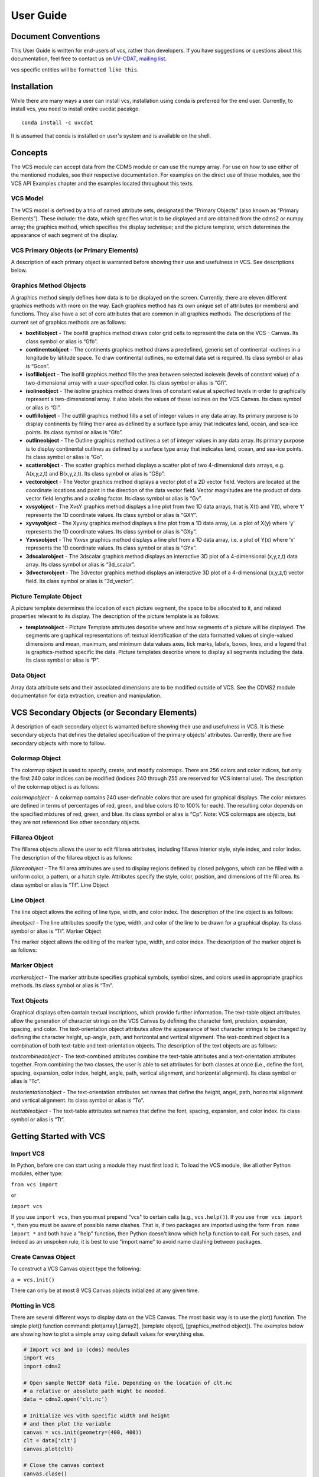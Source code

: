 User Guide
==========

Document Conventions
--------------------

This User Guide is written for end-users of vcs, rather than developers. If you
have suggestions or questions about this documentation, feel free to contact us
on `UV-CDAT <https://github.com/UV-CDAT/uvcdat>`_,
`mailing list <uvcdat-users@lists.llnl.gov>`_.

vcs specific entities will be ``formatted like this``.

.. _concepts:

Installation
------------
While there are many ways a user can install vcs, installation using conda is
preferred for the end user. Currently, to install vcs, you need to install entire uvcdat
pacakge. ::

    conda install -c uvcdat

It is assumed that conda is installed on user's system and is available on the shell.


Concepts
--------

The VCS module can accept data from the CDMS module or can use the numpy array. For use on
how to use either of the mentioned modules, see their respective documentation. For examples on the
direct use of these modules, see the VCS API Examples chapter and the examples located throughout this texts.

VCS Model
^^^^^^^^^

The VCS model is defined by a trio of named attribute sets, designated the “Primary Objects” (also known as “Primary Elements”).
These include: the data, which specifies what is to be displayed and are obtained from the cdms2 or numpy array;
the graphics method, which specifies the display technique; and the picture template, which determines the appearance of
each segment of the display.

VCS Primary Objects (or Primary Elements)
^^^^^^^^^^^^^^^^^^^^^^^^^^^^^^^^^^^^^^^^^

A description of each primary object is warranted before showing their use and usefulness in VCS. See descriptions below.

Graphics Method Objects
^^^^^^^^^^^^^^^^^^^^^^^

A graphics method simply defines how data is to be displayed on the screen. Currently, there are eleven different graphics methods with more on the way. Each graphics method has its own unique set of attributes (or members) and functions. They also have a set of core attributes that are common in all graphics methods. The descriptions of the current set of graphics methods are as follows:

* **boxfillobject** - The boxfill graphics method draws color grid cells to represent the data on the VCS - Canvas. Its class symbol or alias is “Gfb”.
* **continentsobject** - The continents graphics method draws a predefined, generic set of continental -outlines in a longitude by latitude space. To draw continental outlines, no external data set is required. Its class symbol or alias is “Gcon”.
* **isofillobject** - The isofill graphics method fills the area between selected isolevels (levels of constant value) of a two-dimensional array with a user-specified color. Its class symbol or alias is “Gfi”.
* **isolineobject** - The isoline graphics method draws lines of constant value at specified levels in order to graphically represent a two-dimensional array. It also labels the values of these isolines on the VCS Canvas. Its class symbol or alias is “Gi”.
* **outfillobject** - The outfill graphics method fills a set of integer values in any data array. Its primary purpose is to display continents by filling their area as defined by a surface type array that indicates land, ocean, and sea-ice points. Its class symbol or alias is “Gfo”.
* **outlineobject** - The Outline graphics method outlines a set of integer values in any data array. Its primary purpose is to display continental outlines as defined by a surface type array that indicates land, ocean, and sea-ice points. Its class symbol or alias is “Go”.
* **scatterobject** - The scatter graphics method displays a scatter plot of two 4-dimensional data arrays, e.g. A(x,y,z,t) and B(x,y,z,t). Its class symbol or alias is “GSp”.
* **vectorobject** - The Vector graphics method displays a vector plot of a 2D vector field. Vectors are located at the coordinate locations and point in the direction of the data vector field. Vector magnitudes are the product of data vector field lengths and a scaling factor. Its class symbol or alias is “Gv”.
* **xvsyobject** - The XvsY graphics method displays a line plot from two 1D data arrays, that is X(t) and Y(t), where ‘t’ represents the 1D coordinate values. Its class symbol or alias is “GXY”.
* **xyvsyobject** - The Xyvsy graphics method displays a line plot from a 1D data array, i.e. a plot of X(y) where ‘y’ represents the 1D coordinate values. Its class symbol or alias is “GXy”.
* **Yxvsxobject** - The Yxvsx graphics method displays a line plot from a 1D data array, i.e. a plot of Y(x) where ‘x’ represents the 1D coordinate values. Its class symbol or alias is “GYx”.
* **3dscalarobject** - The 3dscalar graphics method displays an interactive 3D plot of a 4-dimensional (x,y,z,t) data array. Its class symbol or alias is “3d_scalar”.
* **3dvectorobject** - The 3dvector graphics method displays an interactive 3D plot of a 4-dimensional (x,y,z,t) vector field. Its class symbol or alias is “3d_vector”.

Picture Template Object
^^^^^^^^^^^^^^^^^^^^^^^
A picture template determines the location of each picture segment, the space to be allocated to it, and related properties relevant to its display. The description of the picture template is as follows:

* **templateobject** - Picture Template attributes describe where and how segments of a picture will be displayed. The segments are graphical representations of: textual identification of the data formatted values of single-valued dimensions and mean, maximum, and minimum data values axes, tick marks, labels, boxes, lines, and a legend that is graphics-method specific the data. Picture templates describe where to display all segments including the data. Its class symbol or alias is “P”.

Data Object
^^^^^^^^^^^
Array data attribute sets and their associated dimensions are to be modified outside of VCS. See the CDMS2 module documentation for data extraction, creation and manipulation.

VCS Secondary Objects (or Secondary Elements)
---------------------------------------------
A description of each secondary object is warranted before showing their use and usefulness in VCS. It is these secondary objects that defines the detailed specification of the primary objects’ attributes. Currently, there are five secondary objects with more to follow.

Colormap Object
^^^^^^^^^^^^^^^

The colormap object is used to specify, create, and modify colormaps. There are 256 colors and color indices, but only the first 240 color indices can be modified (indices 240 through 255 are reserved for VCS internal use). The description of the colormap object is as follows:

*colormapobject* - A colormap contains 240 user-definable colors that are used for graphical displays. The color mixtures are defined in terms of percentages of red, green, and blue colors (0 to 100% for each). The resulting color depends on the specified mixtures of red, green, and blue. Its class symbol or alias is “Cp”.
Note: VCS colormaps are objects, but they are not referenced like other secondary objects.

Fillarea Object
^^^^^^^^^^^^^^^

The fillarea objects allows the user to edit fillarea attributes, including fillarea interior style, style index, and color index. The description of the fillarea object is as follows:

*fillareaobject* - The fill area attributes are used to display regions defined by closed polygons, which can be filled with a uniform color, a pattern, or a hatch style. Attributes specify the style, color, position, and dimensions of the fill area. Its class symbol or alias is “Tf”.
Line Object

Line Object
^^^^^^^^^^^

The line object allows the editing of line type, width, and color index. The description of the line object is as follows:

*lineobject* - The line attributes specify the type, width, and color of the line to be drawn for a graphical display. Its class symbol or alias is “Tl”.
Marker Object

The marker object allows the editing of the marker type, width, and color index. The description of the marker object is as follows:

Marker Object
^^^^^^^^^^^^^

*markerobject* - The marker attribute specifies graphical symbols, symbol sizes, and colors used in appropriate graphics methods. Its class symbol or alias is “Tm”.

Text Objects
^^^^^^^^^^^^

Graphical displays often contain textual inscriptions, which provide further information. The text-table object attributes allow the generation of character strings on the VCS Canvas by defining the character font, precision, expansion, spacing, and color. The text-orientation object attributes allow the appearance of text character strings to be changed by defining the character height, up-angle, path, and horizontal and vertical alignment. The text-combined object is a combination of both text-table and text-orientation objects. The description of the text objects are as follows:

*textcombinedobject* - The text-combined attributes combine the text-table attributes and a text-orientation attributes together. From combining the two classes, the user is able to set attributes for both classes at once (i.e., define the font, spacing, expansion, color index, height, angle, path, vertical alignment, and horizontal alignment). Its class symbol or alias is “Tc”.

*textorientationobject* - The text-orientation attributes set names that define the height, angel, path, horizontal alignment and vertical alignment. Its class symbol or alias is “To”.

*texttableobject* - The text-table attributes set names that define the font, spacing, expansion, and color index. Its class symbol or alias is “Tt”.


Getting Started with VCS
------------------------

Import VCS
^^^^^^^^^^

In Python, before one can start using a module they must first load it.
To load the VCS module, like all other Python modules, either type:

``from vcs import``

or

``import vcs``

If you use ``import vcs``, then you must prepend "vcs" to certain calls
(e.g., ``vcs.help()``). If you use ``from vcs import *``, then you must
be aware of possible name clashes. That is, if two packages are imported
using the form ``from name import *`` and both have a "help" function,
then Python doesn't know which ``help`` function to call. For such
cases, and indeed as an unspoken rule, it is best to use "import name"
to avoid name clashing between packages.

Create Canvas Object
^^^^^^^^^^^^^^^^^^^^

To construct a VCS Canvas object type the following:

``a = vcs.init()``

There can only be at most 8 VCS Canvas objects initialized at any given
time.

Plotting in VCS
^^^^^^^^^^^^^^^
There are several different ways to display data on the VCS Canvas. The
most basic way is to use the plot() function. The simple plot() function
command: plot(array1,[array2], [template object], [graphics\_method
object]). The examples below are showing how to plot a simple array
using default values for everything else.

.. code-block:: python

    # Import vcs and io (cdms) modules
    import vcs
    import cdms2

    # Open sample NetCDF data file. Depending on the location of clt.nc
    # a relative or absolute path might be needed.
    data = cdms2.open('clt.nc')

    # Initialize vcs with specific width and height
    # and then plot the variable
    canvas = vcs.init(geometry=(400, 400))
    clt = data['clt']
    canvas.plot(clt)

    # Close the canvas context
    canvas.close()

The script should produce a plot as shown below:
.. |clt| image:: static/clt.png
   :width: 100%

As mentioned earlier, vcs can use numpy array directly. The example below shows how to plot numpy array data.

.. code-block:: python

    # Import necessary modules
    import vcs
    import cdms2
    import numpy

    # Manually create data
    data = numpy.sin(numpy.arrange(100))

    # Reshape to make it useful for vcs
    data = numpy.reshape(data, (10, 10))

    # Initialize vcs and then plot the data
    canvas = vcs.init()
    canvas.plot(data)

    # Close the canvas context
    canvas.close()

It should be noted that plot can take multiple arguments. For example, plot can take ``bg=1`` option to draw visualization in the background. Below is the plotting climate data example with few new options to plot method.

.. code-block:: python

    # Import vcs and io (cdms) modules
    import vcs
    import cdms2

    # Open sample NetCDF data file
    data = cdms2.open('clt.nc')

    # Initialize vcs and then plot the variable
    canvas = vcs.init()

    # Create isofill graphics method
    iso = canvas.createisofill()

    # Create default template
    template = canvas.createtemplate()

    # Scale down visualization space
    template.scale(0.8)

    clt = data['clt']

    # Plot isofill with continents outline and custom template
    canvas.plot(template, iso, clt, continents=1)

    # Close the canvas context
    canvas.close()


.. note:: When using the plot() function, keep in mind that all keyword arguments must be last. The order of the arguments is not restrictive, just as long as they are before any keyword argument.


Other Plotting functions in VCS
^^^^^^^^^^^^^^^^^^^^^^^^^^^^^^^

There are other ways to plot data in VCS. These additional plotting
routines utilizes the same parameter format as the plot() function. What
makes these plotting functions unique are their direct association with
the graphics methods. That is, each graphics method has its own plot
function. For example, if the user wishes to plot data using the isofill
graphics method, then the function isofill() can be used instead of the
plot() function. If the isofill object is not specified then the default
isofill graphics method will be used. The user can also pass down the
name of the graphics method to be used. In some ways, the graphics
method plot functions can be thought of as short cuts to plotting data.

Note, if a different graphics method object is specified and passed down
to one of these alternate plot functions, then the alternate plot
function will behave as the plot() function and plot the data in the
specified graphics method format.

See table below for additional plot functions.

+--------------------+--------------------------------------------------+
| Plot Function      | Description                                      |
+====================+==================================================+
| ``boxfill()``      | plot data using the boxfill graphics method      |
+--------------------+--------------------------------------------------+
| ``continents()``   | plot to the screen continental graphics method   |
+--------------------+--------------------------------------------------+
| ``isofill()``      | plot data using the isofill graphics method      |
+--------------------+--------------------------------------------------+
| ``isoline()``      | plot data using the isoline graphics method      |
+--------------------+--------------------------------------------------+
| ``outfill()``      | plot data using the outfill graphics method      |
+--------------------+--------------------------------------------------+
| ``outline()``      | plot data using the outline graphics method      |
+--------------------+--------------------------------------------------+
| ``scatter()``      | plot data using the scatter graphics method      |
+--------------------+--------------------------------------------------+
| ``vector()``       | plot data using the vector graphics method       |
+--------------------+--------------------------------------------------+
| ``xvsy()``         | plot data using the xvsy graphics method         |
+--------------------+--------------------------------------------------+
| ``xyvsy()``        | plot data using the xyvsy graphics method        |
+--------------------+--------------------------------------------------+
| ``yxvsy()``        | plot data using the yxvsy graphics method        |
+--------------------+--------------------------------------------------+
| ``scalar3D()``     | plot data using the 3d\_scalar graphics method   |
+--------------------+--------------------------------------------------+
| ``vector3D()``     | plot data using the 3d\_vector graphics method   |
+--------------------+--------------------------------------------------+


Creating VCS Objects
^^^^^^^^^^^^^^^^^^^^

The create functions enables the user to create VCS objects which can be
modified directly to produce the desired results. Since the VCS
"default" objects do allow modifications, it is best to either create a
new VCS object or get an existing one. When a VCS object is created, it
is stored in an internal table for later use and/or recall.

Create the following VCS objects:

+-------------------------------+---------------------------------------------------+
| Create Function               | Description                                       |
+===============================+===================================================+
| ``createboxfill()``           | creates a new boxfill graphics method object      |
+-------------------------------+---------------------------------------------------+
| ``createcontinents()``        | creates a new continents graphics method object   |
+-------------------------------+---------------------------------------------------+
| ``createfillarea()``          | creates a new fillarea secondary object           |
+-------------------------------+---------------------------------------------------+
| ``createisofill()``           | creates a new isofill graphics method object      |
+-------------------------------+---------------------------------------------------+
| ``createisoline()``           | creates a new isoline graphics method object      |
+-------------------------------+---------------------------------------------------+
| ``createline()``              | creates a new line secondary object               |
+-------------------------------+---------------------------------------------------+
| ``createmarker()``            | creates a new marker secondary object             |
+-------------------------------+---------------------------------------------------+
| ``createoutfill()``           | creates a new outfill graphics method object      |
+-------------------------------+---------------------------------------------------+
| ``createoutline()``           | creates a new outline graphics method object      |
+-------------------------------+---------------------------------------------------+
| ``createscatter()``           | creates a new scatter graphics method object      |
+-------------------------------+---------------------------------------------------+
| ``createtextcombined()``      | creates a new text-combined secondary object      |
+-------------------------------+---------------------------------------------------+
| ``createtextorientation()``   | creates a new text-orientation secondary object   |
+-------------------------------+---------------------------------------------------+
| ``createtexttable()``         | creates a new text-table secondary object         |
+-------------------------------+---------------------------------------------------+
| ``createvector()``            | creates a new vector graphics method object       |
+-------------------------------+---------------------------------------------------+
| ``createxvsy()``              | creates a new xvsy graphics method object         |
+-------------------------------+---------------------------------------------------+
| ``createxyvsy()``             | creates a new xyvsy graphics method object        |
+-------------------------------+---------------------------------------------------+
| ``createyxvsx()``             | creates a new xyvsy graphics method object        |
+-------------------------------+---------------------------------------------------+
| ``create3d_scalar()``         | creates a new 3d\_scalar graphics method object   |
+-------------------------------+---------------------------------------------------+
| ``create3d_vector()``         | creates a new 3d\_vector graphics method object   |
+-------------------------------+---------------------------------------------------+


Get Existing VCS Objects
^^^^^^^^^^^^^^^^^^^^^^^^

The get functions are used to obtain VCS objects that exist in the
object memory tables. The get function directly manipulates the object's
attributes in memory. If the object is used to display data on a plot
and is manipulated by the user, then the plot will be automatically
updated.

Get the following VCS objects:

+----------------------------+--------------------------------------------------------------------------------------+
| Get Function               | Description                                                                          |
+============================+======================================================================================+
| ``getboxfill()``           | get specified boxfill graphics method and create boxfill object                      |
+----------------------------+--------------------------------------------------------------------------------------+
| ``getcontinents()``        | get specified continents graphics method and create continents object                |
+----------------------------+--------------------------------------------------------------------------------------+
| ``getfillarea()``          | get specified fillarea secondary object and create fillarea object                   |
+----------------------------+--------------------------------------------------------------------------------------+
| ``getisofill()``           | get specified isofill graphics method and create fillarea object                     |
+----------------------------+--------------------------------------------------------------------------------------+
| ``getisoline()``           | get specified isoline graphics method and create isoline object                      |
+----------------------------+--------------------------------------------------------------------------------------+
| ``getline()``              | get specified line secondary object and create line object                           |
+----------------------------+--------------------------------------------------------------------------------------+
| ``getmarker()``            | get specified marker secondary object and create marker object                       |
+----------------------------+--------------------------------------------------------------------------------------+
| ``getoutfill()``           | get specified outfill graphics method and create outfill object                      |
+----------------------------+--------------------------------------------------------------------------------------+
| ``getoutline()``           | get specifed outline graphics method and create outline object                       |
+----------------------------+--------------------------------------------------------------------------------------+
| ``getscatter()``           | get specified scatter graphics method and create scatter object                      |
+----------------------------+--------------------------------------------------------------------------------------+
| ``gettextcombined()``      | get specified text-combined secondary object and create text-combined object         |
+----------------------------+--------------------------------------------------------------------------------------+
| ``gettextorientation()``   | get specified text-orientation secondary object and create text-orientation object   |
+----------------------------+--------------------------------------------------------------------------------------+
| ``gettexttable()``         | get specified text-table secondary object and create text-table object               |
+----------------------------+--------------------------------------------------------------------------------------+
| ``getvector()``            | get specified vector graphics method and create vector object                        |
+----------------------------+--------------------------------------------------------------------------------------+
| ``getxvsy()``              | get specified xvsy graphics method and create xvsy object                            |
+----------------------------+--------------------------------------------------------------------------------------+
| ``getxyvsy()``             | get specified xyvsy graphics method and create xyvsy object                          |
+----------------------------+--------------------------------------------------------------------------------------+
| ``getyxvsx()``             | get specified yxvsx graphics method and create yxvsx                                 |
+----------------------------+--------------------------------------------------------------------------------------+
| ``get3d_scalar()``         | get specified 3d\_scalar graphics method and create 3d\_scalar                       |
+----------------------------+--------------------------------------------------------------------------------------+
| ``get3d_vector()``         | get specified 3d\_vector graphics method and create 3d\_vector                       |
+----------------------------+--------------------------------------------------------------------------------------+


Removing VCS Objects
^^^^^^^^^^^^^^^^^^^^

Unwanted VCS objects can be removed from internal memory with the use of
the remove function. The remove function will identify the VCS object
type and remove it from the appropriate object table.

Remove VCS objects:

+----------------------+----------------------------------------------------------------------+
| Remove               | Description                                                          |
+======================+======================================================================+
| ``removeobject()``   | allows the user to remove objects from the appropriate object list   |
+----------------------+----------------------------------------------------------------------+

Show VCS Object List
^^^^^^^^^^^^^^^^^^^^

The show function is handy to list VCS objects tables.

The show function is used to list the VCS objects in memory:

+-----------------+----------------------------------------------------------+
| Show Function   | Description                                              |
+=================+==========================================================+
| ``show()``      | list VCS primary and secondary class objects in memory   |
+-----------------+----------------------------------------------------------+


VCS Reference Guide
--------------------

``init``
^^^^^^^^
* Initialize, Construct a VCS Canvas Object

.. code-block:: python

    import vcs,cdms2

    file = cdms2.open('clt.nc')

    slab = file.getslab('clt')

    a = vcs.init()

    # This examples constructs 4 VCS Canvas a.plot(slab)
    # Plot slab using default settings
    b = vcs.init()

    # Construct VCS object
    template = b.gettemplate('AMIP')

    # Get 'example' template object
    b.plot(slab, template)

    # Plot slab using template 'AMIP'
    c = vcs.init()

    # Construct new VCS object
    isofill = c.getisofill('quick')

    # Get 'quick' isofill graphics method
    c.plot(slab,template,isofill)

    # Plot slab using template and isofill objects
    d = vcs.init()

    # Construct new VCS object
    isoline = c.getisoline('quick')

    # Get 'quick' isoline graphics method
    c.plot(isoline,slab,template)

    # Plot slab using isoline and template objects

``help``
^^^^^^^^
* Print out the object's doc string

.. code-block:: python

    import vcs
    a = vcs.init()
    ln = a.getline('red')

    # Get a VCS line object
    # This will print out information on how to use ln
    a.objecthelp(ln)

``open``
^^^^^^^^
* Open VCS Canvas object.
* This routine really just manages the VCS canvas. It will popup the VCS Canvas for viewing. It can be used to display the VCS Canvas.

.. code-block:: python

    import vcs
    a = vcs.init()
    a.open()

``close``
^^^^^^^^^
* Close the VCS Canvas. It will remove the VCS Canvas object from the screen, but not deallocate it.

.. code-block:: python

    import vcs
    a = vcs.init()
    a.plot(array, 'default', 'isofill', 'quick')
    a.close()

``mode``
^^^^^^^^
* ``Options <0 = manual, 1 = automatic>``
* Update the VCS Canvas.
* Updating of the graphical displays on the VCS Canvas can be deferred until a later time. This is helpful when generating templates or displaying numerous plots. If a series of commands are given to VCS and the Canvas Mode is set to manual (i.e., 0), then no updating of the VCS Canvas occurs until the 'update' function is executed.

.. note:: By default the VCS Canvas Mode is set to ``1``, which means VCS will update the VCS Canvas as necessary without prompting from the user.

.. code-block:: python

    import vcs
    a = vcs.init()
    a.mode = 0
    # Set updating to manual mode
    a.plot(array, 'default', 'boxfill', 'quick')
    box = x.getboxfill('quick')
    box.color_1 = 100
    box.xticlabels('lon30', 'lon30')
    box.xticlabels('','')
    box.datawc(1e20, 1e20, 1e20, 1e20)
    box.datawc(-45.0, 45.0, -90.0, 90.0)

    # Update the changes manually
    a.update()

``update``
^^^^^^^^^^
* Update the VCS Canvas manually when the ``mode`` is set to ``0`` (manual).

.. code-block:: python

    import vcs

    a = vcs.init()
    a.mode = 0

    # Go to manual mode a.plot(s,'default','boxfill','quick')
    box = x.getboxfill('quick')
    box.color_1 = 100
    box.xticlabels('lon30', 'lon30')
    box.xticlabels('','')
    box.datawc(1e20, 1e20, 1e20, 1e20)
    box.datawc(-45.0, 45.0, -90.0, 90.0)

    # Update the changes manually
    a.update()
